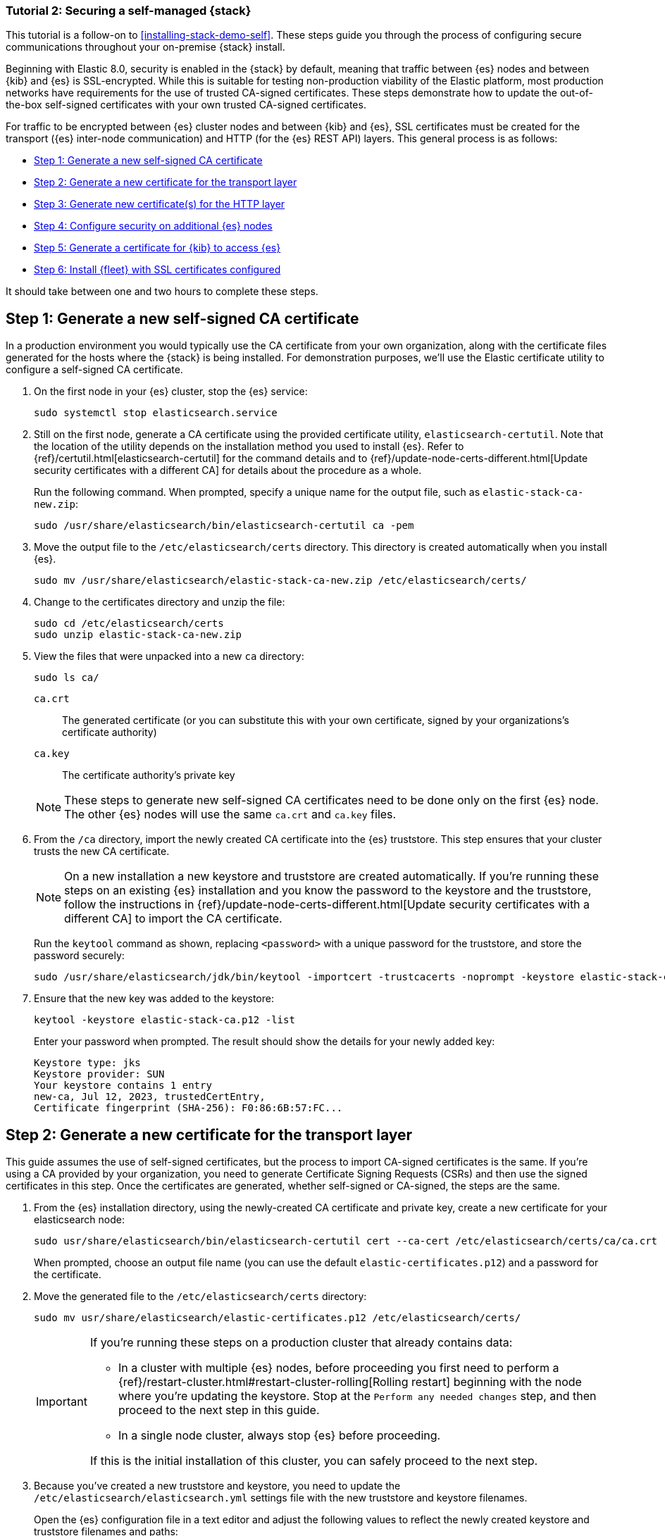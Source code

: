 // for testing:
:version: 8.11.1

[[install-stack-demo-secure]]
=== Tutorial 2: Securing a self-managed {stack}

This tutorial is a follow-on to <<installing-stack-demo-self>>. These steps guide you through the process of configuring secure communications throughout your on-premise {stack} install.

Beginning with Elastic 8.0, security is enabled in the {stack} by default, meaning that traffic between {es} nodes and between {kib} and {es} is SSL-encrypted.
While this is suitable for testing non-production viability of the Elastic platform, most production networks have requirements for the use of trusted CA-signed certificates.
These steps demonstrate how to update the out-of-the-box self-signed certificates with your own trusted CA-signed certificates.

For traffic to be encrypted between {es} cluster nodes and between {kib} and {es}, SSL certificates must be created for the transport ({es} inter-node communication) and HTTP (for the {es} REST API) layers. This general process is as follows:

* <<install-stack-demo-secure-ca>>
* <<install-stack-demo-secure-transport>>
* <<install-stack-demo-secure-http>>
* <<install-stack-demo-secure-second-node>>
* <<install-stack-demo-secure-kib-es>>
* <<install-stack-demo-secure-fleet>>

It should take between one and two hours to complete these steps.

[discrete]
[[install-stack-demo-secure-ca]]
== Step 1: Generate a new self-signed CA certificate

In a production environment you would typically use the CA certificate from your own organization, along with the certificate files generated for the hosts where the {stack} is being installed. For demonstration purposes, we'll use the Elastic certificate utility to configure a self-signed CA certificate.

. On the first node in your {es} cluster, stop the {es} service:
+
["source","shell"]
----
sudo systemctl stop elasticsearch.service
----

. Still on the first node, generate a CA certificate using the provided certificate utility, `elasticsearch-certutil`. Note that the location of the utility depends on the installation method you used to install {es}. Refer to {ref}/certutil.html[elasticsearch-certutil] for the command details and to {ref}/update-node-certs-different.html[Update security certificates with a different CA] for details about the procedure as a whole.
+
Run the following command. When prompted, specify a unique name for the output file, such as `elastic-stack-ca-new.zip`: 
+
["source","shell"]
----
sudo /usr/share/elasticsearch/bin/elasticsearch-certutil ca -pem
----

. Move the output file to the `/etc/elasticsearch/certs` directory. This directory is created automatically when you install {es}.
+
["source","shell"]
----
sudo mv /usr/share/elasticsearch/elastic-stack-ca-new.zip /etc/elasticsearch/certs/
----

. Change to the certificates directory and unzip the file:
+
["source","shell"]
----
sudo cd /etc/elasticsearch/certs
sudo unzip elastic-stack-ca-new.zip
----

. View the files that were unpacked into a new `ca` directory:
+
["source","shell"]
----
sudo ls ca/
----
+
`ca.crt`:: The generated certificate (or you can substitute this with your own certificate, signed by your organizations's certificate authority)
`ca.key`:: The certificate authority's private key

+
NOTE: These steps to generate new self-signed CA certificates need to be done only on the first {es} node. The other {es} nodes will use the same `ca.crt` and `ca.key` files.

. From the `/ca` directory, import the newly created CA certificate into the {es} truststore. This step ensures that your cluster trusts the new CA certificate.
+
NOTE: On a new installation a new keystore and truststore are created automatically. If you're running these steps on an existing {es} installation and you know the password to the keystore and the truststore, follow the instructions in {ref}/update-node-certs-different.html[Update security certificates with a different CA] to import the CA certificate.
+
Run the `keytool` command as shown, replacing `<password>` with a unique password for the truststore, and store the password securely:
+
["source","shell"]
----
sudo /usr/share/elasticsearch/jdk/bin/keytool -importcert -trustcacerts -noprompt -keystore elastic-stack-ca.p12 -storepass <password> -alias new-ca -file ca.crt
----

. Ensure that the new key was added to the keystore:
+
["source","shell"]
----
keytool -keystore elastic-stack-ca.p12 -list
----
+
Enter your password when prompted. The result should show the details for your newly added key:
+
["source","shell"]
----
Keystore type: jks
Keystore provider: SUN
Your keystore contains 1 entry
new-ca, Jul 12, 2023, trustedCertEntry, 
Certificate fingerprint (SHA-256): F0:86:6B:57:FC...
----

[discrete]
[[install-stack-demo-secure-transport]]
== Step 2: Generate a new certificate for the transport layer

This guide assumes the use of self-signed certificates, but the process to import CA-signed certificates is the same. If you're using a CA provided by your organization, you need to generate Certificate Signing Requests (CSRs) and then use the signed certificates in this step. Once the certificates are generated, whether self-signed or CA-signed, the steps are the same.

. From the {es} installation directory, using the newly-created CA certificate and private key, create a new certificate for your elasticsearch node:
+
["source","shell"]
----
sudo usr/share/elasticsearch/bin/elasticsearch-certutil cert --ca-cert /etc/elasticsearch/certs/ca/ca.crt --ca-key /etc/elasticsearch/certs/ca/ca.key
----
+
When prompted, choose an output file name (you can use the default `elastic-certificates.p12`) and a password for the certificate.

. Move the generated file to the `/etc/elasticsearch/certs` directory:
+
["source","shell"]
----
sudo mv usr/share/elasticsearch/elastic-certificates.p12 /etc/elasticsearch/certs/
----

+
[IMPORTANT]
==== 
If you're running these steps on a production cluster that already contains data:

* In a cluster with multiple {es} nodes, before proceeding you first need to perform a {ref}/restart-cluster.html#restart-cluster-rolling[Rolling restart] beginning with the node where you're updating the keystore. Stop at the `Perform any needed changes` step, and then proceed to the next step in this guide.
* In a single node cluster, always stop {es} before proceeding.

If this is the initial installation of this cluster, you can safely proceed to the next step.
====

+
. Because you've created a new truststore and keystore, you need to update the `/etc/elasticsearch/elasticsearch.yml` settings file with the new truststore and keystore filenames.
+
Open the {es} configuration file in a text editor and adjust the following values to reflect the newly created keystore and truststore filenames and paths:
+
["source","shell"]
----
xpack.security.transport.ssl:
   ...
   keystore.path: /etc/elasticsearch/certs/elastic-certificates.p12
   truststore.path: /etc/elasticsearch/certs/elastic-stack-ca.p12
----

[discrete]
[[install-stack-demo-secure-transport-es-keystore]]
=== Update the {es} keystore

{es} uses a separate keystore to hold the passwords of the keystores and truststores holding the CA and node certificates created in the previous steps. Access to this keystore is through the use of a utility called `elasticsearch-keystore`.

. From the {es} installation directory, list the contents of the existing keystore:
+
["source","shell"]
----
/usr/share/elasticsearch/bin/elasticsearch-keystore list
----
+
The results should be like the following:
+
["source","yaml"]
----
keystore.seed
xpack.security.http.ssl.keystore.secure_password
xpack.security.transport.ssl.keystore.secure_password
xpack.security.transport.ssl.truststore.secure_password
----
+
Notice that there are entries for the `transport.ssl.truststore` that holds the CA certificate, the `transport.ssl.keystore` that holds the CA-signed certificates, and the `http.ssl.keystore` for the HTTP layer. These entries were created at installation and need to be replaced with the passwords to the newly-created truststore and keystores.

. Remove the existing keystore values for the default transport keystore and truststore:
+
["source","shell"]
----
sudo usr/share/elasticsearch/bin/elasticsearch-keystore remove xpack.security.transport.ssl.keystore.secure_password

sudo usr/share/elasticsearch/bin/elasticsearch-keystore remove xpack.security.transport.ssl.truststore.secure_password
----

. Update the `elasticsearch-keystore` with the passwords for the new keystore and truststore created in the previous steps. This ensures that {es} can read the new stores:
+
["source","shell"]
----
sudo usr/share/elasticsearch/bin/elasticsearch-keystore add xpack.security.transport.ssl.keystore.secure_password

sudo usr/share/elasticsearch/bin/elasticsearch-keystore add xpack.security.transport.ssl.truststore.secure_password
----

[discrete]
[[install-stack-demo-secure-http]]
== Step 3: Generate new certificate(s) for the HTTP layer

Now that communication between {es} nodes (the transport layer) has been secured with SSL certificates, the same must be done for the communications that use the REST API, including {kib}, clients, and any other components on the HTTP layer.

. Similar to the process for the transport layer, on the first node in your {es} cluster use the certificate utility to generate a CA certificate for HTTP communications:
+
["source","shell"]
----
sudo / usr/share/elasticsearch/bin/elasticsearch-certutil http
----
+
Respond to the command prompts as follows:

* When asked if you want to generate a CSR, enter `n`.
* When asked if you want to use an existing CA, enter `y`.
* Provide the absolute path to your newly created CA certificate: `/etc/elasticsearch/certs/ca/ca.crt`.
* Provide the absolute path to your newly created CA key: `/etc/elasticsearch/certs/ca/ca.key`.
* Enter an expiration value for your certificate. You can enter the validity period in years, months, or days. For example, enter `1y` for one year.
* When asked if you want to generate one certificate per node, enter `y`. You'll be guided through the creation of certificates for each node. Each certificate will have its own private key, and will be issued for a specific hostname or IP address.
.. On separate lines, enter the hostname for your first {es} node, for example `mynode-es1`, and the IP address that clients can use to connect to your node. Note that this is the same value that's described in Step 2 of <<installing-stack-demo-self>>, for example `10.128.0.84`:
+
["source","shell"]
----
mynode-es1
10.128.0.84
----
.. When prompted, confirm that the settings are correct.
.. Add the network IP address for the first {es} node (the same address you specified in the previous step):
+
["source","shell"]
----
10.128.0.84
----
.. When prompted, confirm that the settings are correct.
.. When prompted, choose to generate additional certificates, and then repeat the previous steps to add hostname and IP settings for each node in your {es} cluster.
.. Provide a password for the generated `http.p12` keystore file.
.. The generated files will be included in a zip archive. At the prompt, provide a path and filename for where the archive should be created.
+
For this example we'll use: `/etc/elasticsearch/certs/elasticsearch-ssl-http.zip`:
+
["source","shell"]
----
What filename should be used for the output zip file? [/usr/share/elasticsearch/elasticsearch-ssl-http.zip] /etc/elasticsearch/certs/elasticsearch-ssl-http.zip
----

. Earlier, when you generated the certificate for the transport layer, the default filename was `elastic-certificates.p12`. Now, when generating a certificate for the HTTP layer, the default filename is `http.p12`. This matches the name of the existing HTTP layer certificate file from when the initial {es} cluster was first installed.
+
Just to avoid any possible name collisions, rename the existing `http.p12` file to distinguish it from the newly-created keystore:
+
["source","shell"]
----
mv http.p12 http-old.p12
----

. Unzip the generated `elasticsearch-ssl-http.zip` archive:
+
["source","shell"]
----
unzip elasticsearch-ssl-http.zip
----

. When the archive is unpacked, the certificate files are located in separate directories for each {es} node and for the {kib} node. You can run a recursive `ls` command to view the file structure:
+
["source","shell"]
----
ls -lR elasticsearch kibana
----
+
["source","shell"]
----
elasticsearch:
total 0
drwxr-xr-x. 2 root root 56 Dec 12 19:13 mynode-es1
drwxr-xr-x. 2 root root 72 Dec 12 19:04 mynode-es2
drwxr-xr-x. 2 root root 72 Dec 12 19:04 mynode-es3

elasticsearch/mynode-es1:
total 8
-rw-r--r--. 1 root root 1365 Dec 12 19:04 README.txt
-rw-r--r--. 1 root root  845 Dec 12 19:04 sample-elasticsearch.yml

elasticsearch/mynode-es2:
total 12
-rw-r--r--. 1 root root 3652 Dec 12 19:04 http.p12
-rw-r--r--. 1 root root 1365 Dec 12 19:04 README.txt
-rw-r--r--. 1 root root  845 Dec 12 19:04 sample-elasticsearch.yml

elasticsearch/mynode-es3:
total 12
-rw-r--r--. 1 root root 3652 Dec 12 19:04 http.p12
-rw-r--r--. 1 root root 1365 Dec 12 19:04 README.txt
-rw-r--r--. 1 root root  845 Dec 12 19:04 sample-elasticsearch.yml

kibana:
total 12
-rw-r--r--. 1 root root 1200 Dec 12 19:04 elasticsearch-ca.pem
-rw-r--r--. 1 root root 1306 Dec 12 19:04 README.txt
-rw-r--r--. 1 root root 1052 Dec 12 19:04 sample-kibana.yml
----

. In the directory where you unzipped the archive, replace your existing keystore with the new keystore. The location of your certificate directory may be different than what is shown here, depending on the installation method you chose. Run the `mv` command, replacing `<es1-hostname>` with the hostname of your initial {es} node:
+
["source","shell"]
----
mv elasticsearch/<es1-hostname>/http.p12 /etc/elasticsearch/certs/
----

. Because this is a new keystore, the {es} configuration file needs to be updated with the path to its location. Open `/etc/elasticsearch/elasticsearch.yml` and update the HTTP SSL settings with the new path:
+
["source","yaml"]
----
xpack.security.http.ssl:
  enabled: true
  #keystore.path: certs/http.p12
  keystore.path: /etc/elasticsearch/certs/http.p12
----

. Since you also generated a new keystore password, the {es} keystore needs to be updated as well. From the {es} installation directory, first remove the existing HTTP keystore entry:
+
["source","shell"]
----
sudo usr/share/elasticsearch/bin/elasticsearch-keystore remove xpack.security.http.ssl.keystore.secure_password
----

. From the {es} installation directory, add the updated HTTP keystore password, using the password you generated for this keystore:
+
["source","shell"]
----
sudo usr/share/elasticsearch/bin/elasticsearch-keystore add xpack.security.http.ssl.keystore.secure_password
----

. Before restarting {es}, you need to update the permissions and ownership of all of the certificate files.

.. From the `etc/elasticsearch/certs/` directory, change the files to be owned by the `root:elasticsearch` group:
+
["source","shell"]
----
chown root:elasticsearch *
----

.. Set the files in `/etc/elasticsearch/certs` to have read and write permissions by the owner (`root`) and read permission by the `elastic` user:
+
["source","shell"]
----
chmod 640 *
----

.. Change the `/etc/elasticsearch/certs` and `/etc/elasticsearch/ca` directories to be executable by the owner:
+
["source","shell"]
----
chmod 750 /etc/elasticsearch/certs
chmod 750 /etc/elasticsearch/certs/ca
----

. Restart the {es} service:
+
["source","shell"]
----
sudo systemctl start elasticsearch.service
----

. Run the status command to confirm that {es} is running:
+
["source","shell"]
----
sudo systemctl status elasticsearch.service
----
+
In the event of any problems, you can also monitor the {es} logs for any issues by tailing the {es} log file:
+
["source","shell"]
----
sudo tail -f /var/log/elasticsearch/elasticsearch-demo.log
---- 
+
A line in the log file like the following indicates that SSL has been properly configured:
+
["source","shell"]
----
[2023-07-12T13:11:29,154][INFO ][o.e.x.s.Security         ] [es-ssl-test] Security is enabled
----

[discrete]
[[install-stack-demo-secure-second-node]]
== Step 4: Configure security on additional {es} nodes

Now that the security is configured for the first {es} node, some steps need to be repeated on each additional {es} node.

. To avoid filename collisions, on each additional {es} node rename the existing `http.p12` file in the `/etc/elasticsearch/certs/` directory:
+
["source","shell"]
----
mv http.p12 http-old.p12
----

. Copy the CA and truststore files that you generated on the first {es} node so that they can be reused on all other nodes:

* Copy the `/ca` directory (that contains `ca.crt` and `ca.key`) from `/etc/elasticsearch/certs/` on the first {es} node to the same path on all other {es} nodes.

* Copy the `elastic-stack-ca.p12` file from `/etc/elasticsearch/certs/` to the /etc/elasticsearch/certs/ directory on all other {es} nodes.

* Copy the `http.p12` file from each node directory in `/etc/elasticsearch/certs/elasticsearch/` (that is, `elasticsearch/mynode-es1`, `elasticsearch/mynode-es2` and `elasticsearch/mynode-es3`) to the `/etc/elasticsearch/certs/` directory on each corresponding cluster node.

. On each {es} node, repeat the steps to generate a new certificate for the transport layer:

.. Stop the {es} service:
+
["source","shell"]
----
sudo systemctl stop elasticsearch.service
----

.. From the `/etc/elasticsearch/certs` directory, create a new certificate for the {es} node:
+
["source","shell"]
----
sudo usr/share/elasticsearch/bin/elasticsearch-certutil cert --ca-cert /etc/elasticsearch/certs/ca/ca.crt --ca-key /etc/elasticsearch/certs/ca/ca.key
----
+
When prompted, choose an output file name or use the default, and specify a password for the certificate.

.. Update the `/etc/elasticsearch/elasticsearch.yml` settings file with the new truststore and keystore filename and path:
+
["source","shell"]
----
xpack.security.transport.ssl:
   ...
   keystore.path: /etc/elasticsearch/certs/elastic-certificates.p12
   truststore.path: /etc/elasticsearch/certs/elastic-stack-ca.p12
----

.. List the content of the {es} keystore:
+
["source","shell"]
----
/usr/share/elasticsearch/bin/elasticsearch-keystore list
----
+
The results should be like the following:
+
["source","yaml"]
----
keystore.seed
xpack.security.http.ssl.keystore.secure_password
xpack.security.transport.ssl.keystore.secure_password
xpack.security.transport.ssl.truststore.secure_password
----

.. Remove the existing keystore values for the default transport keystore and truststore:
+
["source","shell"]
----
sudo usr/share/elasticsearch/bin/elasticsearch-keystore remove xpack.security.transport.ssl.keystore.secure_password

sudo usr/share/elasticsearch/bin/elasticsearch-keystore remove xpack.security.transport.ssl.truststore.secure_password
----

.. Update the `elasticsearch-keystore` with the passwords for the new keystore and truststore:
+
["source","shell"]
----
sudo usr/share/elasticsearch/bin/elasticsearch-keystore add xpack.security.transport.ssl.keystore.secure_password

sudo usr/share/elasticsearch/bin/elasticsearch-keystore add xpack.security.transport.ssl.truststore.secure_password
----

. For the HTTP layer, the certificates have been generated already on the first {es} node. Each additional {es} node just needs to be configured to use the new certificates.

.. Update the `/etc/elasticsearch/elasticsearch.yml` settings file with the new truststore and keystore filenames:
+
["source","shell"]
----
xpack.security.http.ssl:
  enabled: true
  #keystore.path: certs/http.p12
  keystore.path: /etc/elasticsearch/certs/http.p12
----

.. Remove the existing HTTP keystore entry:
+
["source","shell"]
----
sudo usr/share/elasticsearch/bin/elasticsearch-keystore remove xpack.security.http.ssl.keystore.secure_password
----

.. Add the updated HTTP keystore password:
+
["source","shell"]
----
sudo usr/share/elasticsearch/bin/elasticsearch-keystore add xpack.security.http.ssl.keystore.secure_password
----

.. Change the certificate files to be owned by the `root:elasticsearch` group:
+
["source","shell"]
----
chown root:elasticsearch *
----

.. Set the files in `/etc/elasticsearch/certs` to have read and write permissions by the owner (`root`) and read permission by the `elastic` user:
+
["source","shell"]
----
chmod 640 *
----

.. Change the `/etc/elasticsearch/certs` and `/etc/elasticsearch/ca` directories to be executable by the owner:
+
["source","shell"]
----
chmod 750 /etc/elasticsearch/certs
chmod 750 /etc/elasticsearch/certs/ca
----

. Restart the {es} service. 
+
["source","shell"]
----
sudo systemctl start elasticsearch.service
----

. Run the status command to confirm that {es} is running.
+
["source","shell"]
----
sudo systemctl status elasticsearch.service
----
 
[discrete]
[[install-stack-demo-secure-kib-es]]
== Step 5: Generate a certificate for {kib} to access {es}

Now that the transport and HTTP layers are configured with encryption using the new certificates, we'll set up certificates for encryption between {kib} and {es}.

. In Step 3, when you generated a new certificate for the HTTP layer, the process created an archive `elasticsearch-ssl-http.zip`. From the `kibana` directory in the expanded archive, copy the `elasticsearch-ca.pem` private key file to the {kib} host machine.

. On the {kib} host machine, copy `elasticsearch-ca.pem` to the {kib} configuration directory (depending on the installation method that you used, the location of the configuration directory may be different from what's shown):
+
["source","shell"]
----
mv elasticsearch-ca.pem /etc/kibana
----

. Stop the {kib} service:
+
["source","shell"]
----
sudo systemctl stop kibana.service
----

. Update the `kibana.yml` settings file to reflect the location of the `elasticsearch-ca.pem`:
+
["source","sh",subs="attributes"]
----
elasticsearch.ssl.certificateAuthorities: [/etc/kibana/elasticsearch-ca.pem]
----

. Restart the {kib} service:
+
["source","shell"]
----
sudo systemctl start kibana.service
----

. Confirm that {kib} is running:
+
["source","shell"]
----
sudo systemctl status kibana.service
----
+
If everything is configured correctly, connection to {es} will be established and {kib} will start normally.

. You can also view the {kib} log file to gather more detail:
+
["source","shell"]
----
tail -f /var/log/kibana/kibana.log
----
+
In the log file you should find a `Kibana is now available` message.

. Open a web browser to the external IP address of the Kibana host machine: `http://<kibana-host-address>:5601``. 

. Log in using the `elastic` user and password that you configured in Step 1 of <<installing-stack-demo-self>>.

Congratulations! You've successfully updated the SSL certificates between {es} and {kib}.

[discrete]
[[install-stack-demo-secure-fleet]]
== Step 6: Install {fleet} with SSL certificates configured


